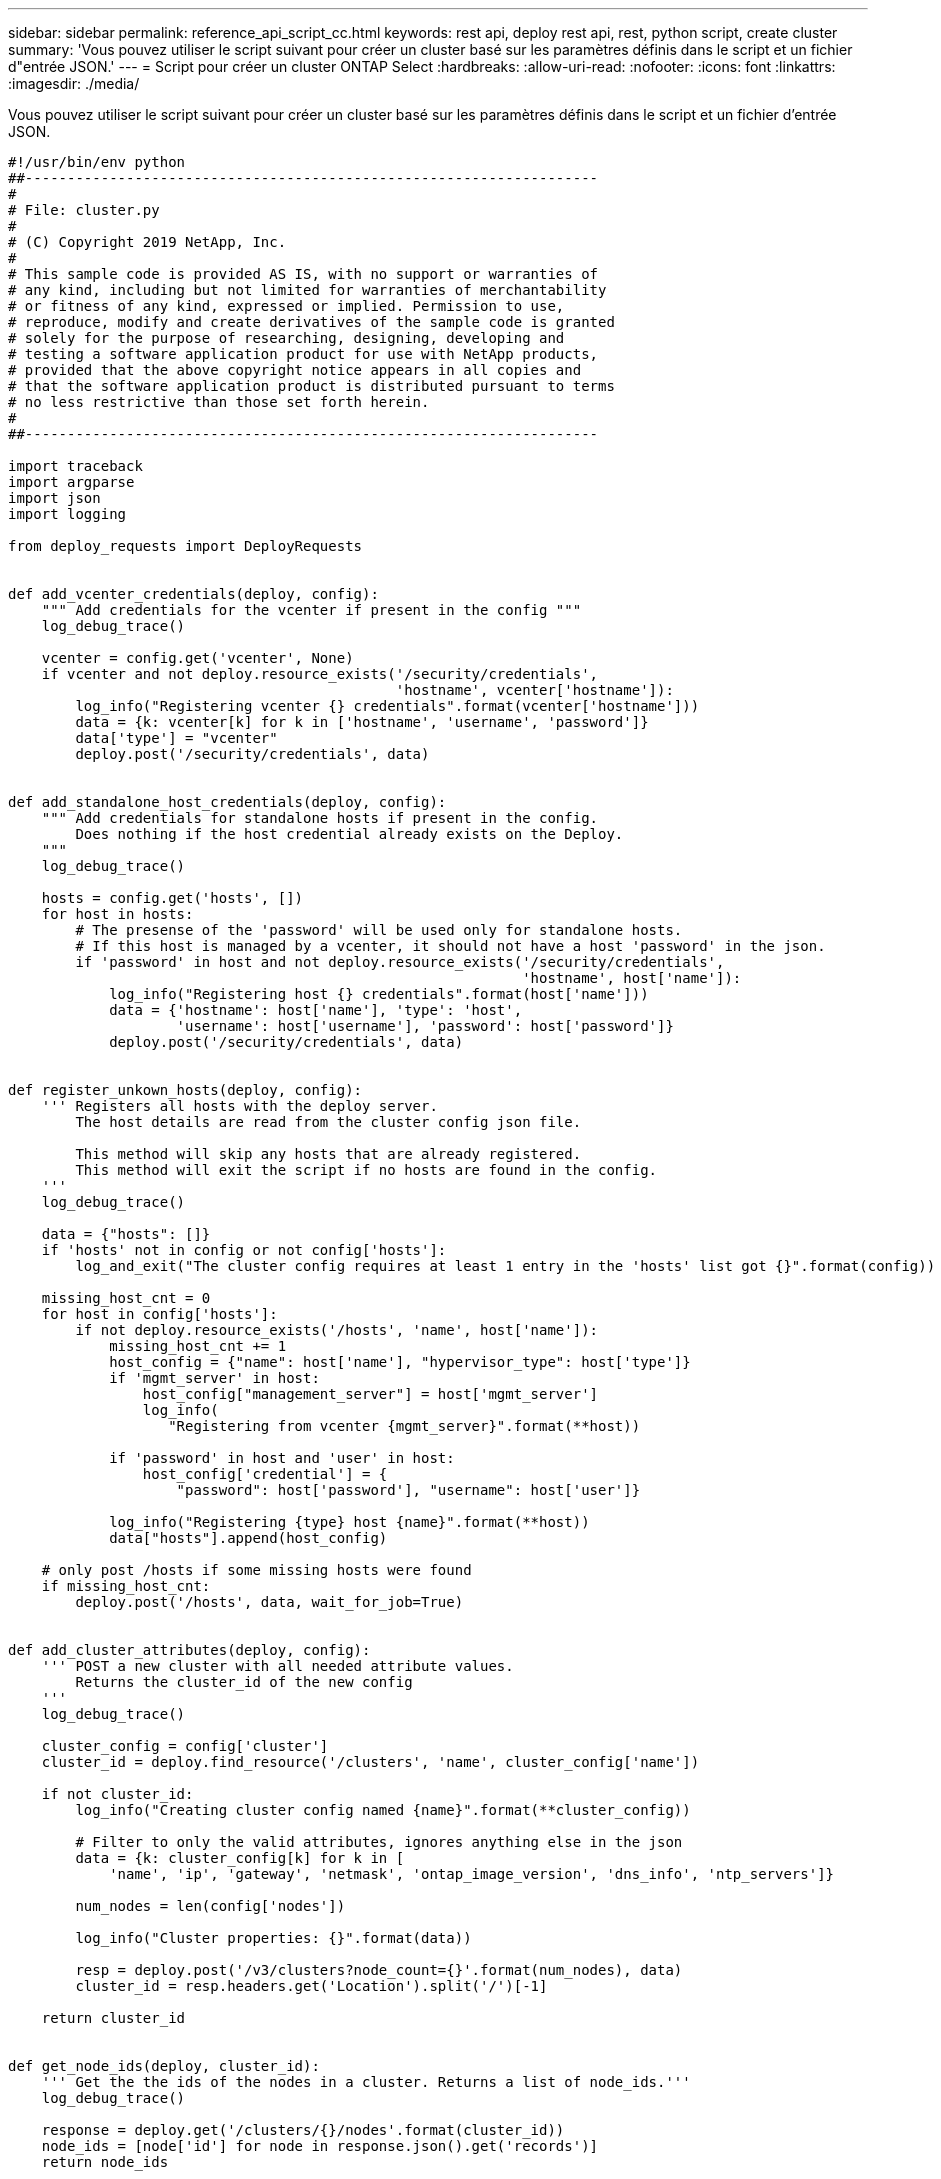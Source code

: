 ---
sidebar: sidebar 
permalink: reference_api_script_cc.html 
keywords: rest api, deploy rest api, rest, python script, create cluster 
summary: 'Vous pouvez utiliser le script suivant pour créer un cluster basé sur les paramètres définis dans le script et un fichier d"entrée JSON.' 
---
= Script pour créer un cluster ONTAP Select
:hardbreaks:
:allow-uri-read: 
:nofooter: 
:icons: font
:linkattrs: 
:imagesdir: ./media/


[role="lead"]
Vous pouvez utiliser le script suivant pour créer un cluster basé sur les paramètres définis dans le script et un fichier d'entrée JSON.

[source, python]
----
#!/usr/bin/env python
##--------------------------------------------------------------------
#
# File: cluster.py
#
# (C) Copyright 2019 NetApp, Inc.
#
# This sample code is provided AS IS, with no support or warranties of
# any kind, including but not limited for warranties of merchantability
# or fitness of any kind, expressed or implied. Permission to use,
# reproduce, modify and create derivatives of the sample code is granted
# solely for the purpose of researching, designing, developing and
# testing a software application product for use with NetApp products,
# provided that the above copyright notice appears in all copies and
# that the software application product is distributed pursuant to terms
# no less restrictive than those set forth herein.
#
##--------------------------------------------------------------------

import traceback
import argparse
import json
import logging

from deploy_requests import DeployRequests


def add_vcenter_credentials(deploy, config):
    """ Add credentials for the vcenter if present in the config """
    log_debug_trace()

    vcenter = config.get('vcenter', None)
    if vcenter and not deploy.resource_exists('/security/credentials',
                                              'hostname', vcenter['hostname']):
        log_info("Registering vcenter {} credentials".format(vcenter['hostname']))
        data = {k: vcenter[k] for k in ['hostname', 'username', 'password']}
        data['type'] = "vcenter"
        deploy.post('/security/credentials', data)


def add_standalone_host_credentials(deploy, config):
    """ Add credentials for standalone hosts if present in the config.
        Does nothing if the host credential already exists on the Deploy.
    """
    log_debug_trace()

    hosts = config.get('hosts', [])
    for host in hosts:
        # The presense of the 'password' will be used only for standalone hosts.
        # If this host is managed by a vcenter, it should not have a host 'password' in the json.
        if 'password' in host and not deploy.resource_exists('/security/credentials',
                                                             'hostname', host['name']):
            log_info("Registering host {} credentials".format(host['name']))
            data = {'hostname': host['name'], 'type': 'host',
                    'username': host['username'], 'password': host['password']}
            deploy.post('/security/credentials', data)


def register_unkown_hosts(deploy, config):
    ''' Registers all hosts with the deploy server.
        The host details are read from the cluster config json file.

        This method will skip any hosts that are already registered.
        This method will exit the script if no hosts are found in the config.
    '''
    log_debug_trace()

    data = {"hosts": []}
    if 'hosts' not in config or not config['hosts']:
        log_and_exit("The cluster config requires at least 1 entry in the 'hosts' list got {}".format(config))

    missing_host_cnt = 0
    for host in config['hosts']:
        if not deploy.resource_exists('/hosts', 'name', host['name']):
            missing_host_cnt += 1
            host_config = {"name": host['name'], "hypervisor_type": host['type']}
            if 'mgmt_server' in host:
                host_config["management_server"] = host['mgmt_server']
                log_info(
                   "Registering from vcenter {mgmt_server}".format(**host))

            if 'password' in host and 'user' in host:
                host_config['credential'] = {
                    "password": host['password'], "username": host['user']}

            log_info("Registering {type} host {name}".format(**host))
            data["hosts"].append(host_config)

    # only post /hosts if some missing hosts were found
    if missing_host_cnt:
        deploy.post('/hosts', data, wait_for_job=True)


def add_cluster_attributes(deploy, config):
    ''' POST a new cluster with all needed attribute values.
        Returns the cluster_id of the new config
    '''
    log_debug_trace()

    cluster_config = config['cluster']
    cluster_id = deploy.find_resource('/clusters', 'name', cluster_config['name'])

    if not cluster_id:
        log_info("Creating cluster config named {name}".format(**cluster_config))

        # Filter to only the valid attributes, ignores anything else in the json
        data = {k: cluster_config[k] for k in [
            'name', 'ip', 'gateway', 'netmask', 'ontap_image_version', 'dns_info', 'ntp_servers']}

        num_nodes = len(config['nodes'])

        log_info("Cluster properties: {}".format(data))

        resp = deploy.post('/v3/clusters?node_count={}'.format(num_nodes), data)
        cluster_id = resp.headers.get('Location').split('/')[-1]

    return cluster_id


def get_node_ids(deploy, cluster_id):
    ''' Get the the ids of the nodes in a cluster. Returns a list of node_ids.'''
    log_debug_trace()

    response = deploy.get('/clusters/{}/nodes'.format(cluster_id))
    node_ids = [node['id'] for node in response.json().get('records')]
    return node_ids


def add_node_attributes(deploy, cluster_id, node_id, node):
    ''' Set all the needed properties on a node '''
    log_debug_trace()

    log_info("Adding node '{}' properties".format(node_id))

    data = {k: node[k] for k in ['ip', 'serial_number', 'instance_type',
                                 'is_storage_efficiency_enabled'] if k in node}
    # Optional: Set a serial_number
    if 'license' in node:
        data['license'] = {'id': node['license']}

    # Assign the host
    host_id = deploy.find_resource('/hosts', 'name', node['host_name'])
    if not host_id:
        log_and_exit("Host names must match in the 'hosts' array, and the nodes.host_name property")

    data['host'] = {'id': host_id}

    # Set the correct raid_type
    is_hw_raid = not node['storage'].get('disks')  # The presence of a list of disks indicates sw_raid
    data['passthrough_disks'] = not is_hw_raid

    # Optionally set a custom node name
    if 'name' in node:
        data['name'] = node['name']

    log_info("Node properties: {}".format(data))
    deploy.patch('/clusters/{}/nodes/{}'.format(cluster_id, node_id), data)


def add_node_networks(deploy, cluster_id, node_id, node):
    ''' Set the network information for a node '''
    log_debug_trace()

    log_info("Adding node '{}' network properties".format(node_id))

    num_nodes = deploy.get_num_records('/clusters/{}/nodes'.format(cluster_id))

    for network in node['networks']:

        # single node clusters do not use the 'internal' network
        if num_nodes == 1 and network['purpose'] == 'internal':
            continue

        # Deduce the network id given the purpose for each entry
        network_id = deploy.find_resource('/clusters/{}/nodes/{}/networks'.format(cluster_id, node_id),
                                          'purpose', network['purpose'])
        data = {"name": network['name']}
        if 'vlan' in network and network['vlan']:
            data['vlan_id'] = network['vlan']

        deploy.patch('/clusters/{}/nodes/{}/networks/{}'.format(cluster_id, node_id, network_id), data)


def add_node_storage(deploy, cluster_id, node_id, node):
    ''' Set all the storage information on a node '''
    log_debug_trace()

    log_info("Adding node '{}' storage properties".format(node_id))
    log_info("Node storage: {}".format(node['storage']['pools']))

    data = {'pool_array': node['storage']['pools']}  # use all the json properties
    deploy.post(
        '/clusters/{}/nodes/{}/storage/pools'.format(cluster_id, node_id), data)

    if 'disks' in node['storage'] and node['storage']['disks']:
        data = {'disks': node['storage']['disks']}
        deploy.post(
            '/clusters/{}/nodes/{}/storage/disks'.format(cluster_id, node_id), data)


def create_cluster_config(deploy, config):
    ''' Construct a cluster config in the deploy server using the input json data '''
    log_debug_trace()

    cluster_id = add_cluster_attributes(deploy, config)

    node_ids = get_node_ids(deploy, cluster_id)
    node_configs = config['nodes']

    for node_id, node_config in zip(node_ids, node_configs):
        add_node_attributes(deploy, cluster_id, node_id, node_config)
        add_node_networks(deploy, cluster_id, node_id, node_config)
        add_node_storage(deploy, cluster_id, node_id, node_config)

    return cluster_id


def deploy_cluster(deploy, cluster_id, config):
    ''' Deploy the cluster config to create the ONTAP Select VMs. '''
    log_debug_trace()
    log_info("Deploying cluster: {}".format(cluster_id))

    data = {'ontap_credential': {'password': config['cluster']['ontap_admin_password']}}
    deploy.post('/clusters/{}/deploy?inhibit_rollback=true'.format(cluster_id),
                data, wait_for_job=True)


def log_debug_trace():
    stack = traceback.extract_stack()
    parent_function = stack[-2][2]
    logging.getLogger('deploy').debug('Calling %s()' % parent_function)


def log_info(msg):
    logging.getLogger('deploy').info(msg)


def log_and_exit(msg):
    logging.getLogger('deploy').error(msg)
    exit(1)


def configure_logging(verbose):
    FORMAT = '%(asctime)-15s:%(levelname)s:%(name)s: %(message)s'
    if verbose:
        logging.basicConfig(level=logging.DEBUG, format=FORMAT)
    else:
        logging.basicConfig(level=logging.INFO, format=FORMAT)
        logging.getLogger('requests.packages.urllib3.connectionpool').setLevel(
            logging.WARNING)


def main(args):
    configure_logging(args.verbose)
    deploy = DeployRequests(args.deploy, args.password)

    with open(args.config_file) as json_data:
        config = json.load(json_data)

        add_vcenter_credentials(deploy, config)

        add_standalone_host_credentials(deploy, config)

        register_unkown_hosts(deploy, config)

        cluster_id = create_cluster_config(deploy, config)

        deploy_cluster(deploy, cluster_id, config)


def parseArgs():
    parser = argparse.ArgumentParser(description='Uses the ONTAP Select Deploy API to construct and deploy a cluster.')
    parser.add_argument('-d', '--deploy', help='Hostname or IP address of Deploy server')
    parser.add_argument('-p', '--password', help='Admin password of Deploy server')
    parser.add_argument('-c', '--config_file', help='Filename of the cluster config')
    parser.add_argument('-v', '--verbose', help='Display extra debugging messages for seeing exact API calls and responses',
                        action='store_true', default=False)
    return parser.parse_args()

if __name__ == '__main__':
    args = parseArgs()
    main(args)

----